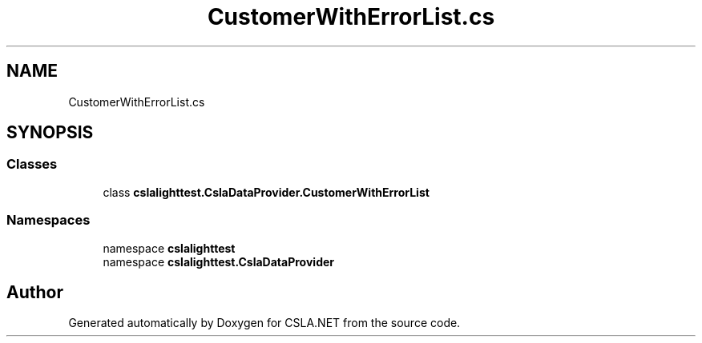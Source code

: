 .TH "CustomerWithErrorList.cs" 3 "Wed Jul 21 2021" "Version 5.4.2" "CSLA.NET" \" -*- nroff -*-
.ad l
.nh
.SH NAME
CustomerWithErrorList.cs
.SH SYNOPSIS
.br
.PP
.SS "Classes"

.in +1c
.ti -1c
.RI "class \fBcslalighttest\&.CslaDataProvider\&.CustomerWithErrorList\fP"
.br
.in -1c
.SS "Namespaces"

.in +1c
.ti -1c
.RI "namespace \fBcslalighttest\fP"
.br
.ti -1c
.RI "namespace \fBcslalighttest\&.CslaDataProvider\fP"
.br
.in -1c
.SH "Author"
.PP 
Generated automatically by Doxygen for CSLA\&.NET from the source code\&.
